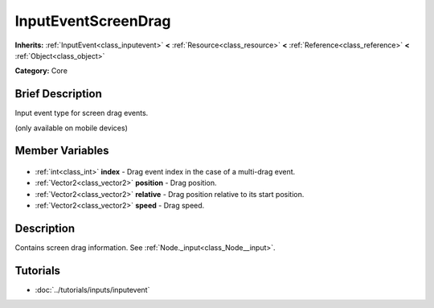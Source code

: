 .. Generated automatically by doc/tools/makerst.py in Godot's source tree.
.. DO NOT EDIT THIS FILE, but the InputEventScreenDrag.xml source instead.
.. The source is found in doc/classes or modules/<name>/doc_classes.

.. _class_InputEventScreenDrag:

InputEventScreenDrag
====================

**Inherits:** :ref:`InputEvent<class_inputevent>` **<** :ref:`Resource<class_resource>` **<** :ref:`Reference<class_reference>` **<** :ref:`Object<class_object>`

**Category:** Core

Brief Description
-----------------

Input event type for screen drag events.

(only available on mobile devices)

Member Variables
----------------

  .. _class_InputEventScreenDrag_index:

- :ref:`int<class_int>` **index** - Drag event index in the case of a multi-drag event.

  .. _class_InputEventScreenDrag_position:

- :ref:`Vector2<class_vector2>` **position** - Drag position.

  .. _class_InputEventScreenDrag_relative:

- :ref:`Vector2<class_vector2>` **relative** - Drag position relative to its start position.

  .. _class_InputEventScreenDrag_speed:

- :ref:`Vector2<class_vector2>` **speed** - Drag speed.


Description
-----------

Contains screen drag information. See :ref:`Node._input<class_Node__input>`.

Tutorials
---------

- :doc:`../tutorials/inputs/inputevent`

